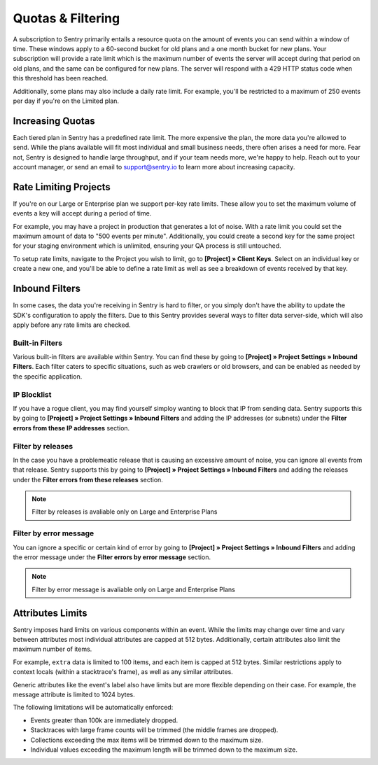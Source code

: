 Quotas & Filtering
==================

A subscription to Sentry primarily entails a resource quota on the amount
of events you can send within a window of time. These windows apply to a 
60-second bucket for old plans and a one month bucket for new plans.
Your subscription will provide a rate limit which is the maximum number of
events the server will accept during that period on old plans,
and the same can be configured for new plans. The server will respond with
a 429 HTTP status code when this threshold has been reached.

Additionally, some plans may also include a daily rate limit. For example,
you'll be restricted to a maximum of 250 events per day if you're on the Limited plan.

Increasing Quotas
-----------------

Each tiered plan in Sentry has a predefined rate limit. The more
expensive the plan, the more data you're allowed to send. While the plans
available will fit most individual and small business needs, there
often arises a need for more. Fear not, Sentry is designed to handle large
throughput, and if your team needs more, we're happy to help. Reach out to
your account manager, or send an email to support@sentry.io to learn
more about increasing capacity.

Rate Limiting Projects
----------------------

If you're on our Large or Enterprise plan we support per-key rate limits. These allow
you to set the maximum volume of events a key will accept during a period of time.

For example, you may have a project in production that generates a lot of noise. With
a rate limit you could set the maximum amount of data to "500 events per minute".
Additionally, you could create a second key for the same project for your staging
environment which is unlimited, ensuring your QA process is still untouched.

To setup rate limits, navigate to the Project you wish to limit, go to
**[Project] » Client Keys**. Select on an individual key or create a new one, and you'll
be able to define a rate limit as well as see a breakdown of events received by that key.

.. _inbound-data-filters:

Inbound Filters
--------------------

In some cases, the data you're receiving in Sentry is hard to filter, or you simply
don't have the ability to update the SDK's configuration to apply the filters. Due
to this Sentry provides several ways to filter data server-side, which will also
apply before any rate limits are checked.

Built-in Filters
~~~~~~~~~~~~~~~~

Various built-in filters are available within Sentry. You can find these by going to
**[Project] » Project Settings » Inbound Filters**. Each filter caters to specific 
situations, such as web crawlers or old browsers, and can be enabled as needed by the
specific application.

IP Blocklist
~~~~~~~~~~~~

If you have a rogue client, you may find yourself simploy wanting to block that IP from
sending data. Sentry supports this by going to
**[Project] » Project Settings » Inbound Filters** and adding the
IP addresses (or subnets) under the **Filter errors from these IP addresses** section.

Filter by releases
~~~~~~~~~~~~~~~~~~

In the case you have a problemeatic release that is causing an excessive amount of noise,
you can ignore all events from that release. Sentry supports this by going to 
**[Project] » Project Settings » Inbound Filters** and adding the releases under the
**Filter errors from these releases** section.

.. note:: Filter by releases is avaliable only on Large and Enterprise Plans

Filter by error message
~~~~~~~~~~~~~~~~~~~~~~~

You can ignore a specific or certain kind of error by going to
**[Project] » Project Settings » Inbound Filters** and adding the
error message under the **Filter errors by error message** section.

.. note:: Filter by error message is avaliable only on Large and Enterprise Plans

Attributes Limits
-----------------

Sentry imposes hard limits on various components within an event. While
the limits may change over time and vary between attributes most
individual attributes are capped at 512 bytes. Additionally, certain
attributes also limit the maximum number of items.

For example, ``extra`` data is limited to 100 items, and each item is
capped at 512 bytes. Similar restrictions apply to context locals (within
a stacktrace's frame), as well as any similar attributes.

Generic attributes like the event's label also have limits but are more
flexible depending on their case. For example, the message attribute is
limited to 1024 bytes.

The following limitations will be automatically enforced:

*   Events greater than 100k are immediately dropped.
*   Stacktraces with large frame counts will be trimmed (the middle
    frames are dropped).
*   Collections exceeding the max items will be trimmed down to the
    maximum size.
*   Individual values exceeding the maximum length will be trimmed down
    to the maximum size.
